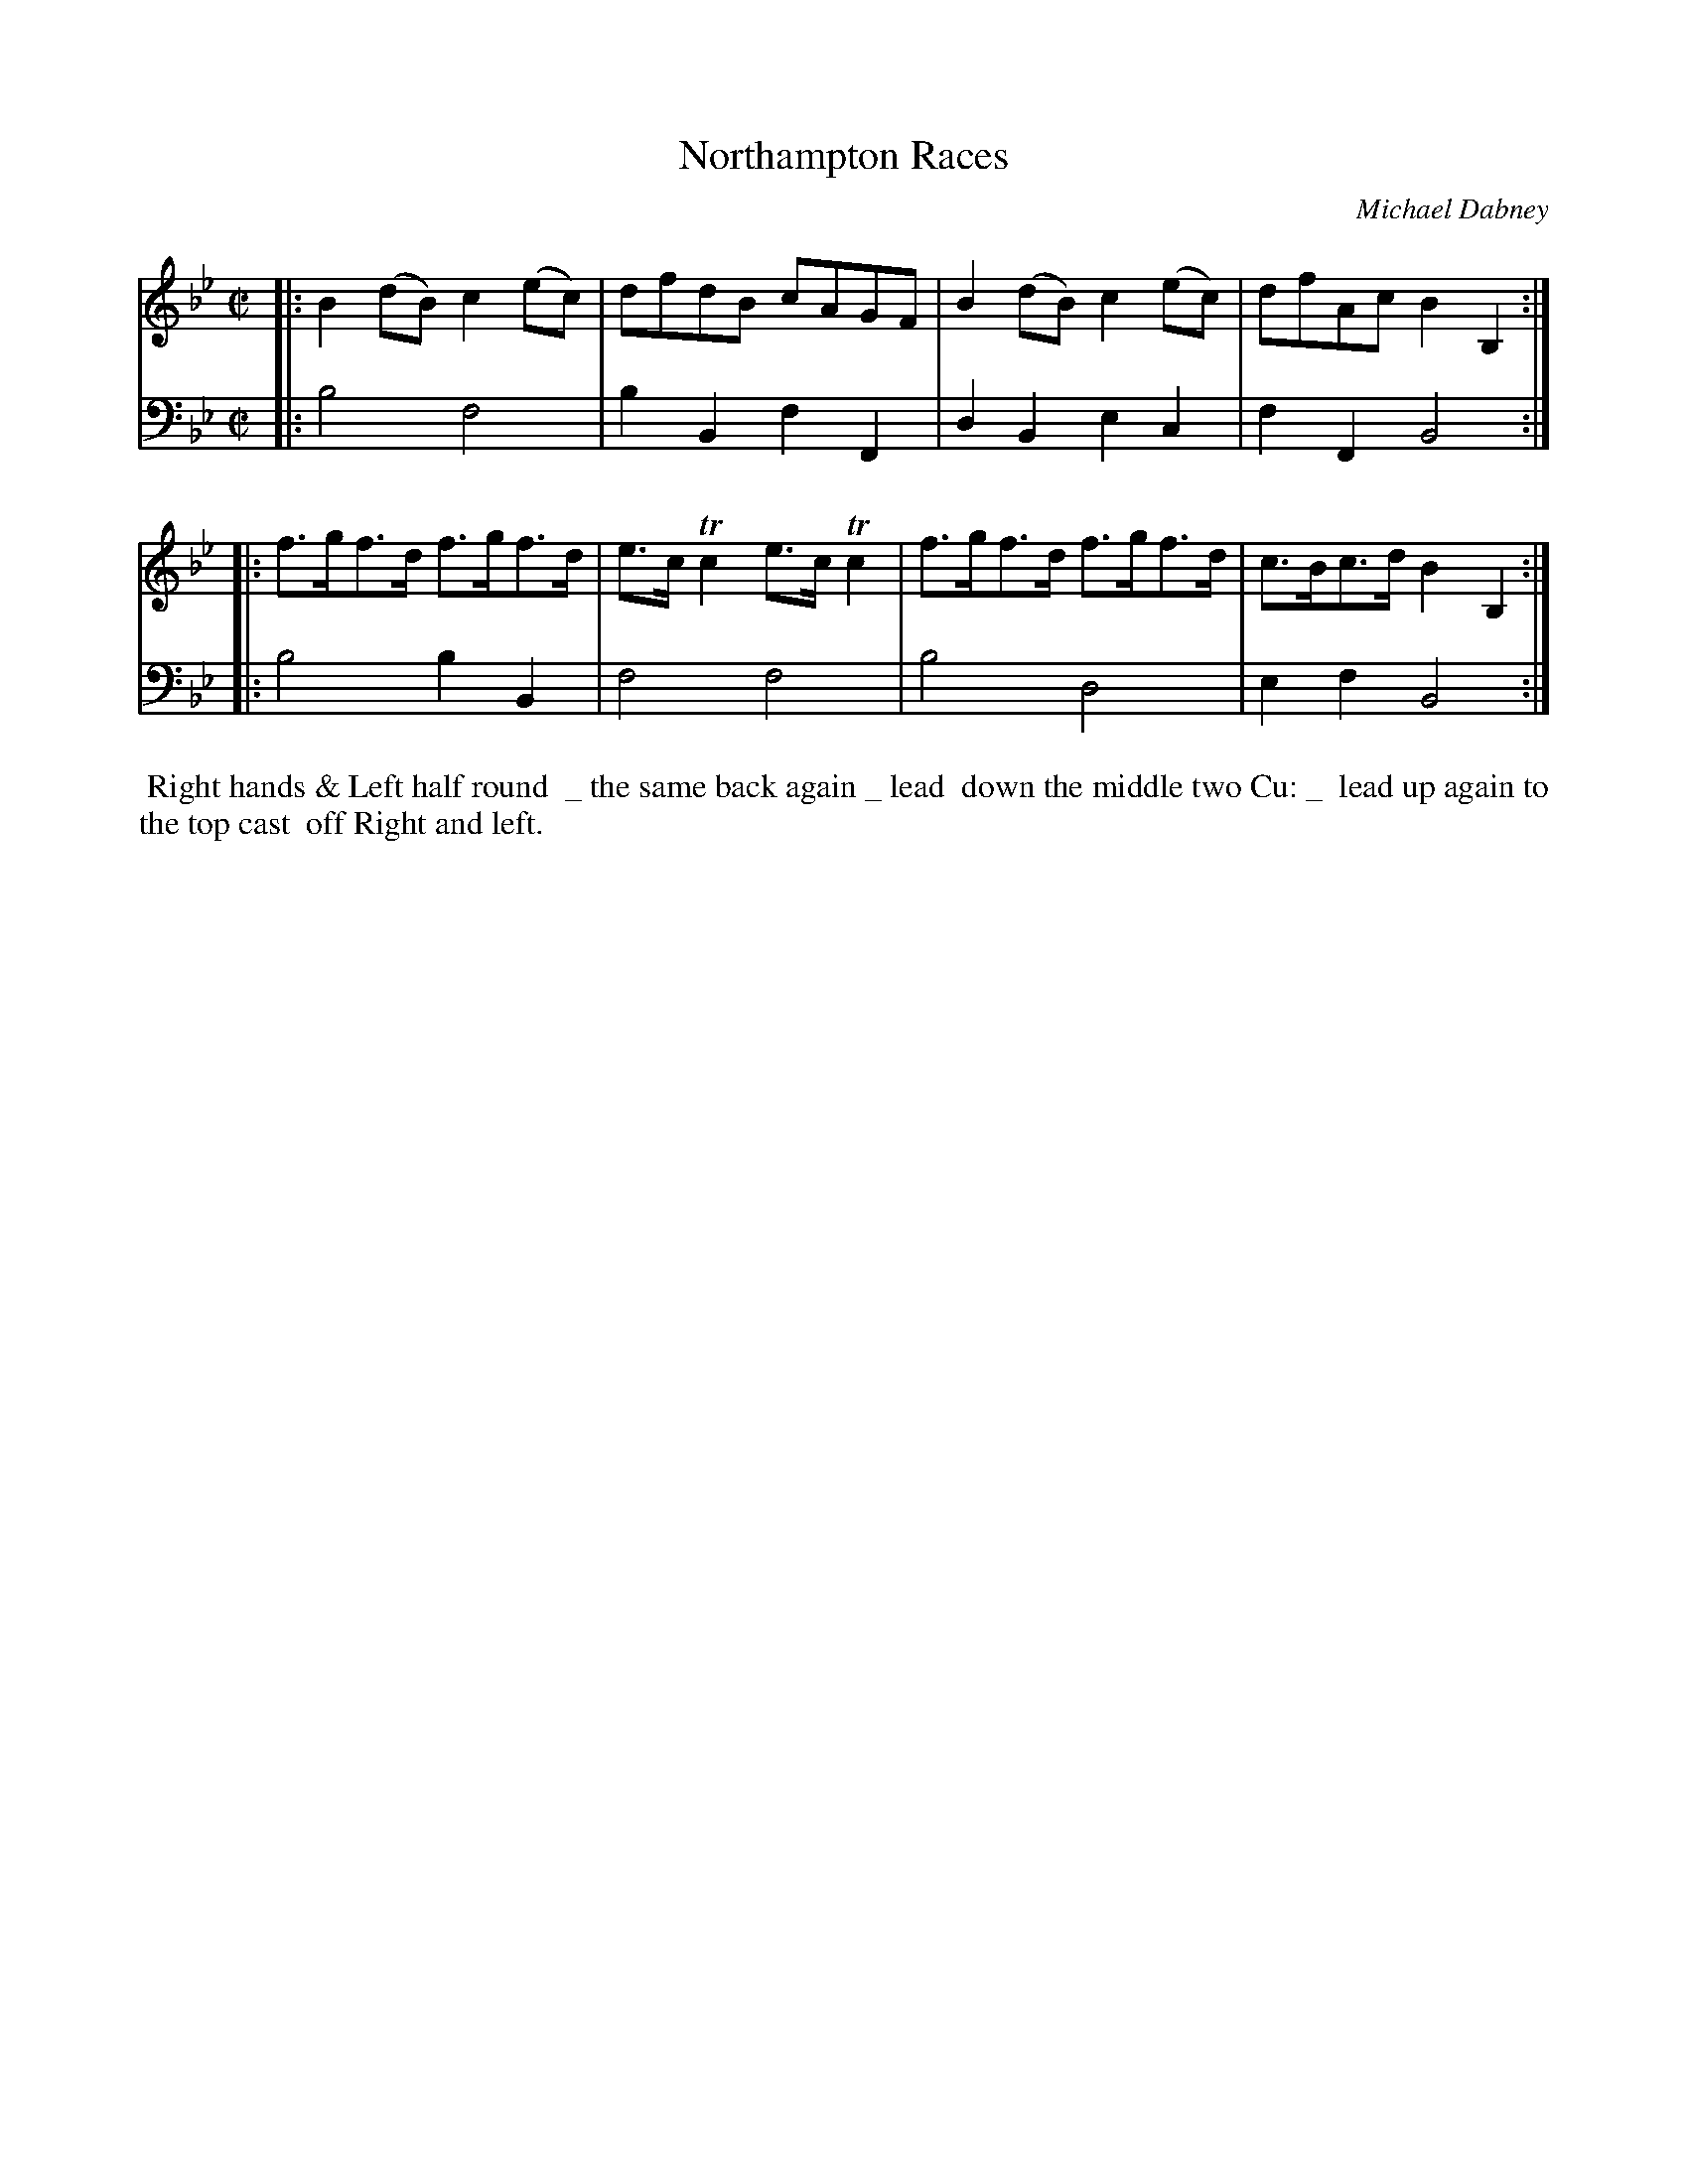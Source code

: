 X: 11
T: Northampton Races
C: Michael Dabney
%R: reel
B: Michael Dabney "Twelve Minuets and Twelve Dances" p.12 #1
S: http://imslp.org/wiki/12_Minuets_and_12_Dances_(Dabney,_Michael)
Z: 2015 John Chambers <jc:trillian.mit.edu>
M: C|
L: 1/8
K: Bb
% - - - - - - - - - - - - - - - - - - - - - - - - - - - - -
% Voice 1 produces mostly 4- or 8-bar staffs.
V: 1
|:\
B2(dB) c2(ec) | dfdB cAGF |\
B2(dB) c2(ec) | dfAc B2B,2 :|
|:\
f>gf>d f>gf>d | e>cTc2 e>cTc2 |\
f>gf>d f>gf>d | c>Bc>d B2B,2 :|
% - - - - - - - - - - - - - - - - - - - - - - - - - - - - -
% Voice 2 preserves the staff breaks in the book.
V: 2 clef=bass middle=d
|:\
b4 f4 | b2B2 f2F2 |\
d2B2 e2c2 | f2F2 B4 :|\
|:\
b4 b2B2 |
f4 f4 |\
b4 d4 | e2f2 B4 :|
% - - - - - - - - - - Dance description - - - - - - - - - -
%%begintext align
%% Right hands & Left half round
%% _ the same back again _ lead
%% down the middle two Cu: _
%% lead up again to the top cast
%% off Right and left.
%%endtext
